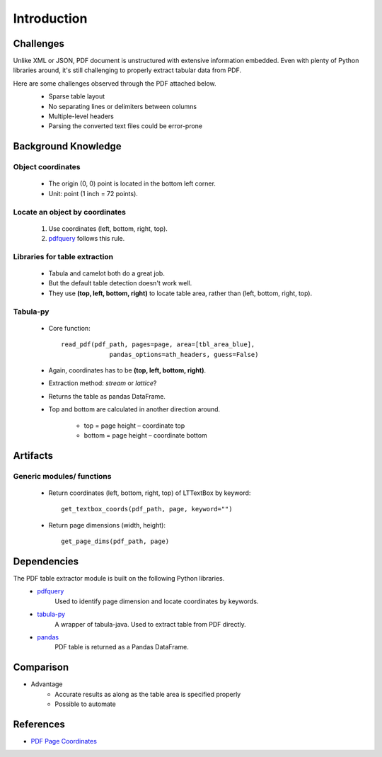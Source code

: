 Introduction
============

Challenges
----------
Unlike XML or JSON, PDF document is unstructured with extensive information embedded. 
Even with plenty of Python libraries around, it's still challenging to properly extract tabular data from PDF.

Here are some challenges observed through the PDF attached below.
   * Sparse table layout
   * No separating lines or delimiters between columns
   * Multiple-level headers
   * Parsing the converted text files could be error-prone

   .. image:: images/pdf_table_example.PNG
      :height: 350
      :width: 700
      :alt: Tabular data in a PDF document

Background Knowledge
--------------------
Object coordinates
^^^^^^^^^^^^^^^^^^
   * The origin (0, 0) point is located in the bottom left corner.
   * Unit: point (1 inch = 72 points).

   .. image:: images/pdf_coords.png
      :height: 237
      :width: 420

Locate an object by coordinates
^^^^^^^^^^^^^^^^^^^^^^^^^^^^^^^
   1. Use coordinates (left, bottom, right, top).
   2. `pdfquery <https://github.com/jcushman/pdfquery>`_ follows this rule.

   .. image:: images/loc_object.png
      :height: 331
      :width: 251

Libraries for table extraction
^^^^^^^^^^^^^^^^^^^^^^^^^^^^^^
   * Tabula and camelot both do a great job. 
   * But the default table detection doesn't work well.
   * They use **(top, left, bottom, right)** to locate table area, rather than (left, bottom, right, top).

Tabula-py
^^^^^^^^^
   * Core function::
   
      read_pdf(pdf_path, pages=page, area=[tbl_area_blue], 
	           pandas_options=ath_headers, guess=False)
   * Again, coordinates has to be **(top, left, bottom, right)**.
   * Extraction method: *stream* or *lattice*?
   * Returns the table as pandas DataFrame.
   * Top and bottom are calculated in another direction around.

      * top = page height – coordinate top
      * bottom = page height – coordinate bottom

      .. image:: images/tabula_coords.png
         :height: 384
         :width: 674

Artifacts
---------
Generic modules/ functions
^^^^^^^^^^^^^^^^^^^^^^^^^^

   * Return coordinates (left, bottom, right, top) of LTTextBox by keyword::
   
      get_textbox_coords(pdf_path, page, keyword="")

   * Return page dimensions (width, height)::

      get_page_dims(pdf_path, page)

Dependencies
------------

The PDF table extractor module is built on the following Python libraries.
   * `pdfquery <https://github.com/jcushman/pdfquery>`_
      Used to identify page dimension and locate coordinates by keywords.
   * `tabula-py <https://github.com/chezou/tabula-py>`_
      A wrapper of tabula-java. Used to extract table from PDF directly.
   * `pandas <https://pandas.pydata.org/pandas-docs/stable/>`_
      PDF table is returned as a Pandas DataFrame.

Comparison
----------
* Advantage
   * Accurate results as along as the table area is specified properly
   * Possible to automate

References
----------

* `PDF Page Coordinates <https://www.pdfscripting.com/public/PDF-Page-Coordinates.cfm>`_
